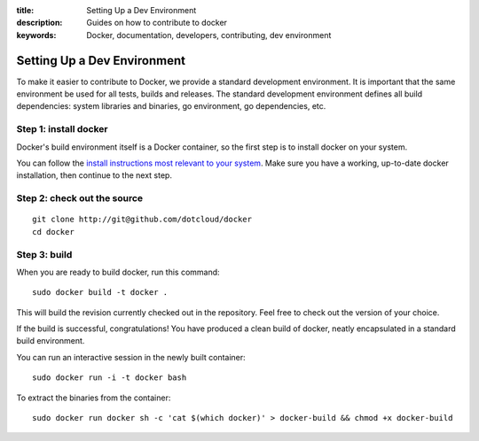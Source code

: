 :title: Setting Up a Dev Environment
:description: Guides on how to contribute to docker
:keywords: Docker, documentation, developers, contributing, dev environment

Setting Up a Dev Environment
============================

To make it easier to contribute to Docker, we provide a standard
development environment. It is important that the same environment be
used for all tests, builds and releases. The standard development
environment defines all build dependencies: system libraries and
binaries, go environment, go dependencies, etc.


Step 1: install docker
----------------------

Docker's build environment itself is a Docker container, so the first
step is to install docker on your system.

You can follow the `install instructions most relevant to your system
<https://docs.docker.io/en/latest/installation/>`_.  Make sure you have
a working, up-to-date docker installation, then continue to the next
step.


Step 2: check out the source
----------------------------

::

    git clone http://git@github.com/dotcloud/docker
    cd docker


Step 3: build
-------------

When you are ready to build docker, run this command:

::

    sudo docker build -t docker .

This will build the revision currently checked out in the
repository. Feel free to check out the version of your choice.

If the build is successful, congratulations! You have produced a clean
build of docker, neatly encapsulated in a standard build environment.

You can run an interactive session in the newly built container:

::

    sudo docker run -i -t docker bash


To extract the binaries from the container:

::

    sudo docker run docker sh -c 'cat $(which docker)' > docker-build && chmod +x docker-build

